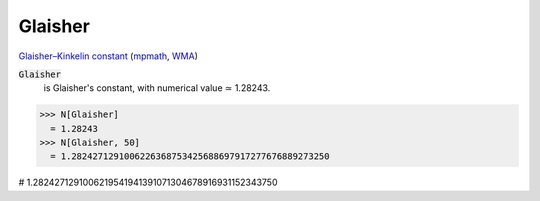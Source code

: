 Glaisher
========

`Glaisher–Kinkelin constant <https://en.wikipedia.org/wiki/Glaisher%E2%80%93Kinkelin_constant>`_ (`mpmath <https://mpmath.org/doc/current/functions/constants.html#glaisher-s-constant-glaisher>`_, `WMA <https://reference.wolfram.com/language/ref/Glaisher.html>`_)

:code:`Glaisher`
    is Glaisher's constant, with numerical value ≃ 1.28243.





>>> N[Glaisher]
  = 1.28243
>>> N[Glaisher, 50]
  = 1.2824271291006226368753425688697917277676889273250

# 1.2824271291006219541941391071304678916931152343750